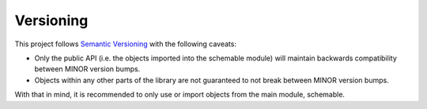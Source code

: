 Versioning
==========

This project follows `Semantic Versioning`_ with the following caveats:

- Only the public API (i.e. the objects imported into the schemable module) will maintain backwards compatibility between MINOR version bumps.
- Objects within any other parts of the library are not guaranteed to not break between MINOR version bumps.

With that in mind, it is recommended to only use or import objects from the main module, schemable.


.. _Semantic Versioning: http://semver.org/
